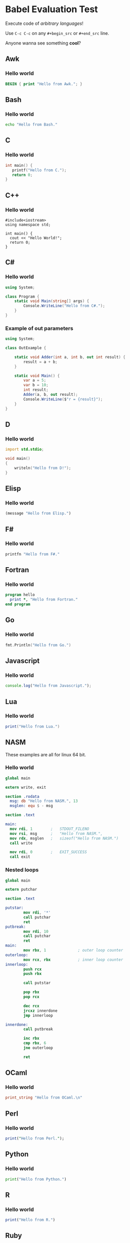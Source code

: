 #+startup: overview align
#+babel: :cache no
#+PROPERTY: header-args :results output replace

* Babel Evaluation Test
Execute code of /arbitrary languages/!

Use =C-c C-c= on any =#+begin_src= or =#+end_src= line.

Anyone wanna see something *cool*?

** Awk
*** Hello world
#+begin_src awk
BEGIN { print "Hello from Awk."; }
#+end_src

** Bash
*** Hello world
#+begin_src sh
echo "Hello from Bash."
#+end_src

** C
*** Hello world
#+begin_src C
int main() {
   printf("Hello from C.");
   return 0;
}
#+end_src

** C++
*** Hello world
#+begin_src C++
  #include<iostream>
  using namespace std;

  int main() {
    cout << "Hello World!";
    return 0;
  }
#+end_src

** C#
*** Hello world
#+begin_src csharp
using System;

class Program {
    static void Main(string[] args) {
        Console.WriteLine("Hello from C#.");
    }
}
#+end_src

*** Example of out parameters
#+begin_src csharp
  using System;

  class OutExample {

      static void Adder(int a, int b, out int result) {
          result = a + b;
      }

      static void Main() {
          var a = 5;
          var b = 10;
          int result;
          Adder(a, b, out result);
          Console.WriteLine($"r = {result}");
      }
  }
#+end_src

** D
*** Hello world
#+begin_src D
import std.stdio;

void main()
{
    writeln("Hello from D!");
}
#+end_src

** Elisp
*** Hello world
#+begin_src emacs-lisp :results value
  (message "Hello from Elisp.")
#+end_src

** F#
  :PROPERTIES:
  :header-args:fsharp: :results value :post pp-fsharp(*this*)
  :END:
*** Hello world
#+begin_src fsharp
printfn "Hello from F#."
#+end_src

** Fortran
*** Hello world
#+begin_src fortran
program hello
  print *, "Hello from Fortran."
end program
#+end_src

** Go
*** Hello world
#+begin_src go :imports "fmt"
fmt.Println("Hello from Go.")
#+end_src

** Javascript
*** Hello world
#+begin_src js
  console.log("Hello from Javascript.");
#+end_src

** Lua
*** Hello world
#+begin_src lua
  print("Hello from Lua.")
#+end_src

** NASM
These examples are all for linux 64 bit.
*** Hello world
#+begin_src nasm
  global main

  extern write, exit

  section .rodata
    msg: db "Hello from NASM.", 13
    msglen: equ $ - msg

  section .text

  main:
    mov rdi, 1        ;   STDOUT_FILENO
    mov rsi, msg      ;   "Hello from NASM.",
    mov rdx, msglen   ;   sizeof("Hello from NASM.")
    call write

    mov rdi, 0        ;   EXIT_SUCCESS
    call exit

#+end_src

*** Nested loops
#+begin_src nasm
  global main

  extern putchar

  section .text

  putstar:
          mov rdi, '*'
          call putchar
          ret
  putbreak:
          mov rdi, 10
          call putchar
          ret
  main:
          mov rbx, 1              ; outer loop counter
  outerloop:
          mov rcx, rbx            ; inner loop counter
  innerloop:
          push rcx
          push rbx

          call putstar

          pop rbx
          pop rcx

          dec rcx
          jrcxz innerdone
          jmp innerloop

  innerdone:
          call putbreak

          inc rbx
          cmp rbx, 6
          jne outerloop

          ret
#+end_src

** OCaml
*** Hello world
#+begin_src ocaml
print_string "Hello from OCaml.\n"
#+end_src

** Perl
*** Hello world
#+begin_src perl
  print("Hello from Perl.");
#+end_src

** Python
*** Hello world
#+begin_src python
  print("Hello from Python.")
#+end_src

** R
  :PROPERTIES:
  :header-args:R: :post pp-r(*this*)
  :END:
*** Hello world
#+begin_src R
  print("Hello from R.")
#+end_src

** Ruby
*** Hello world
#+begin_src ruby
  puts "Hello from Ruby."
#+end_src

** Rust
*** Hello world
#+begin_src rust
  println!("Hello from Rust.");
#+end_src

** Scheme
*** Hello world
#+begin_src scheme
(begin (display "Hello from Scheme.")
       (newline))
#+end_src

* Post processors
** F#
#+NAME: pp-fsharp
#+BEGIN_SRC emacs-lisp :results value :var out=""
  (with-temp-buffer
    (insert out)
    (beginning-of-buffer)
    (search-forward "val it :")
    (beginning-of-line)
    (call-interactively 'set-mark-command)
    (end-of-buffer)
    (call-interactively 'kill-region)
    (buffer-string))
#+end_src

** R
#+NAME: pp-r
#+BEGIN_SRC emacs-lisp :results value :var out=""
  (s-chop-prefix "[1] " out)
#+end_src

